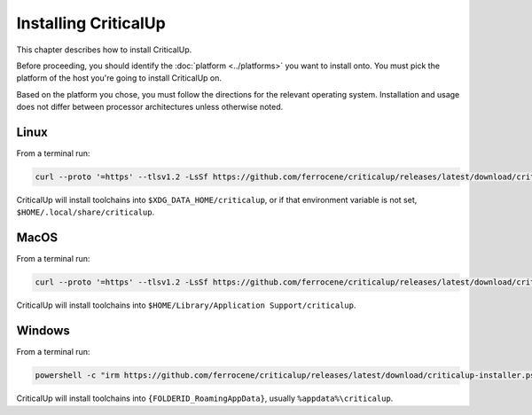 .. SPDX-FileCopyrightText: The Ferrocene Developers
.. SPDX-License-Identifier: MIT OR Apache-2.0

.. _install:

Installing CriticalUp
=====================

This chapter describes how to install CriticalUp.

Before proceeding, you should identify the :doc:`platform <../platforms>` you
want to install onto. You must pick the platform of the host you're going to
install CriticalUp on.

Based on the platform you chose, you must follow the directions for the
relevant operating system. Installation and usage does not differ between
processor architectures unless otherwise noted.

Linux
-----

From a terminal run:

.. code-block::

   curl --proto '=https' --tlsv1.2 -LsSf https://github.com/ferrocene/criticalup/releases/latest/download/criticalup-installer.sh | sh

CriticalUp will install toolchains into ``$XDG_DATA_HOME/criticalup``, or if that
environment variable is not set, ``$HOME/.local/share/criticalup``.


MacOS
-----

From a terminal run:

.. code-block::

   curl --proto '=https' --tlsv1.2 -LsSf https://github.com/ferrocene/criticalup/releases/latest/download/criticalup-installer.sh | sh

CriticalUp will install toolchains into ``$HOME/Library/Application Support/criticalup``.


Windows
-------

From a terminal run:

.. code-block::

   powershell -c "irm https://github.com/ferrocene/criticalup/releases/latest/download/criticalup-installer.ps1 | iex"

CriticalUp will install toolchains into ``{FOLDERID_RoamingAppData}``, usually ``%appdata%\criticalup``.
